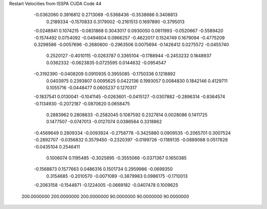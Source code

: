 Restart Velocities from ISSPA CUDA Code
44
  -0.0362060   0.3916812   0.2713069  -0.5368436  -0.3538686   0.3408813
   0.2189334  -0.1570833   0.3179002  -0.2161513   0.1697890  -0.3795013
  -0.0248941   0.1074215  -0.0831868   0.3043017   0.0930050   0.0611993
  -0.0520667  -0.5589420  -0.1574492   0.0754092  -0.0494604   0.0966257
  -0.4622017   0.1524749   0.1679094  -0.4775209   0.3298586  -0.0057696
  -0.2680600  -0.2963506   0.0075694  -0.1426412   0.0275572  -0.0455740
   0.2520127  -0.4010115  -0.0263787   0.3365104  -0.1788944  -0.2453232
   0.1848937   0.0362332  -0.0623835   0.0725595   0.0144632  -0.0954547
  -0.3192390  -0.0408209   0.0910935   0.3955085  -0.1750336   0.1218892
   0.0403975   0.2393807   0.0095625   0.0422136   0.1993057   0.0084830
   0.1842146   0.4129711   0.1055716  -0.0448477   0.0605237   0.1270317
  -0.1837541   0.0130041  -0.1041145  -0.0263601  -0.0415127  -0.0307882
  -0.2896314  -0.8364574  -0.1134930  -0.2072187  -0.0870620   0.0658475
   0.2883962   0.2808833  -0.2582045   0.1087592   0.2327814   0.0028086
   0.1411725   0.1477507  -0.0747013  -0.0127074   0.0386564   0.3318862
  -0.4569649   0.2809334  -0.0093924  -0.2758778  -0.3425880   0.0909535
  -0.2065701   0.3007524  -0.2892707  -0.0356832   0.3579450  -0.2320397
  -0.0199726  -0.1189135  -0.0889088   0.0517828  -0.0435104   0.2546411
   0.1006074   0.1195485  -0.3025895  -0.3555066  -0.0371367   0.1650385
  -0.1568873   0.1577663   0.0486316   0.1501734   0.2959986  -0.0699350
   0.3154685  -0.2010570  -0.0071089  -0.3879983   0.0986175  -0.1710013
  -0.2063158  -0.1544871  -0.1224005  -0.0669182  -0.0407478   0.1009625
 200.0000000 200.0000000 200.0000000  90.0000000  90.0000000  90.0000000
